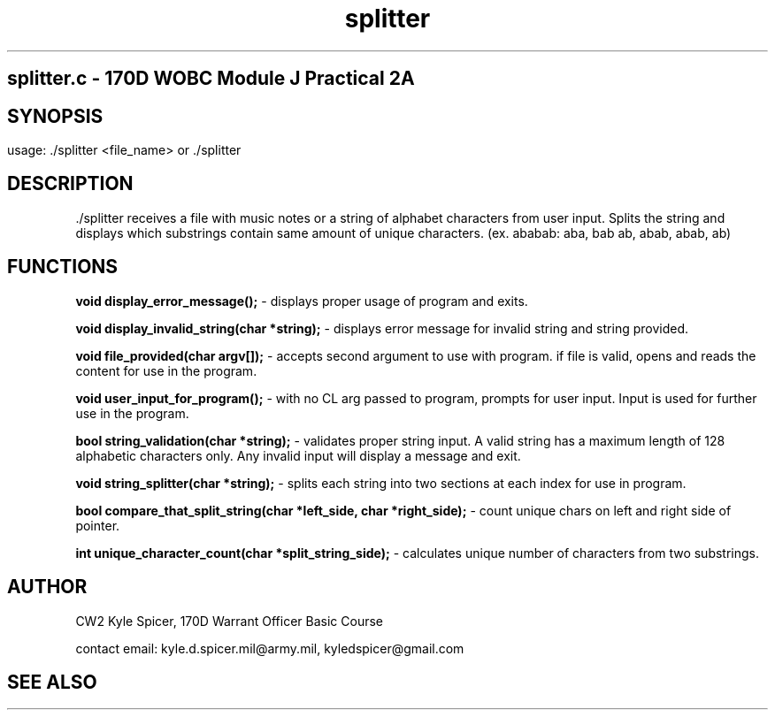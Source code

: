 .TH splitter 1 "September 2022" "user manual"
.SH
.PP
splitter.c - 170D WOBC Module J Practical 2A
.SH
.PP
.SH SYNOPSIS
.PP
usage: ./splitter <file_name> or ./splitter
.PP
.SH DESCRIPTION
 ./splitter receives a file with music notes or a string of alphabet characters 
from user input. Splits the string and displays which substrings contain same 
amount of unique characters. (ex. ababab: aba, bab ab, abab, abab, ab)
.PP
.SH FUNCTIONS
.B void display_error_message();
- displays proper usage of program and exits.

.B void display_invalid_string(char *string);
- displays error message for invalid string and string provided.

.B void file_provided(char argv[]);
- accepts second argument to use with program. if file is valid, opens and reads
the content for use in the program.

.B void user_input_for_program();
- with no CL arg passed to program, prompts for user input. Input is used for 
further use in the program.

.B bool string_validation(char *string);
- validates proper string input. A valid string has a maximum length of 128 
alphabetic characters only. Any invalid input will display a message and exit.

.B void string_splitter(char *string);
- splits each string into two sections at each index for use in program.

.B bool compare_that_split_string(char *left_side, char *right_side);
- count unique chars on left and right side of pointer.

.B int unique_character_count(char *split_string_side);
- calculates unique number of characters from two substrings.

.PP
.PP 
.SH AUTHOR
CW2 Kyle Spicer, 170D Warrant Officer Basic Course

contact email: kyle.d.spicer.mil@army.mil, kyledspicer@gmail.com
.SH SEE ALSO
.PP